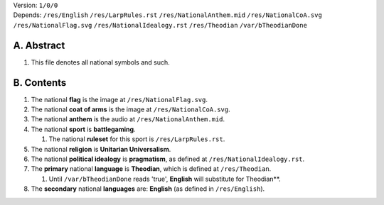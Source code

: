 | Version:  
    ``1/0/0``
| Depends:  
    ``/res/English``
    ``/res/LarpRules.rst``
    ``/res/NationalAnthem.mid``
    ``/res/NationalCoA.svg``
    ``/res/NationalFlag.svg``
    ``/res/NationalIdealogy.rst``
    ``/res/Theodian``
    ``/var/bTheodianDone``

A.  Abstract
===========
#.  This file denotes all national symbols and such.  

B.  Contents
===========
#.  The national **flag** is the image at ``/res/NationalFlag.svg``.  
#.  The national **coat of arms** is the image at ``/res/NationalCoA.svg``.  
#.  The national **anthem** is the audio at ``/res/NationalAnthem.mid``.  
#.  The national **sport** is **battlegaming**.  

    #.  The national **ruleset** for this sport is ``/res/LarpRules.rst``.  
#.  The national **religion** is **Unitarian Universalism**.  
#.  The national **political idealogy** is **pragmatism**, as defined at ``/res/NationalIdealogy.rst``.  
#.  The **primary** national **language** is **Theodian**, which is defined at ``/res/Theodian``.  

    #.  Until ``/var/bTheodianDone`` reads 'true', **English** will substitute for Theodian**.  
#.  The **secondary** national **languages** are:  **English** (as defined in ``/res/English``).  
